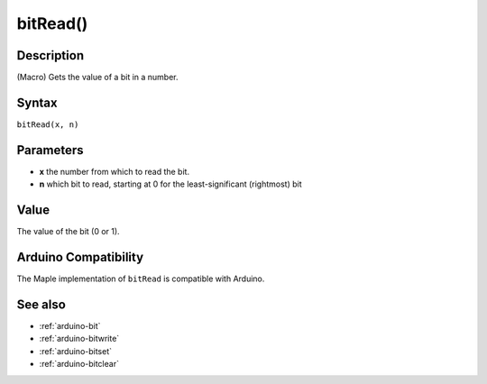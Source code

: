 .. _arduino-bitread:

bitRead()
=========

Description
-----------

(Macro) Gets the value of a bit in a number.


Syntax
------

``bitRead(x, n)``


Parameters
----------

* **x** the number from which to read the bit.

* **n** which bit to read, starting at 0 for the least-significant
  (rightmost) bit


Value
-----

The value of the bit (0 or 1).


Arduino Compatibility
---------------------

The Maple implementation of ``bitRead`` is compatible with Arduino.


See also
--------


-  :ref:`arduino-bit`
-  :ref:`arduino-bitwrite`
-  :ref:`arduino-bitset`
-  :ref:`arduino-bitclear`
